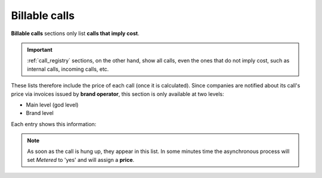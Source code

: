 .. _billable_calls:

##############
Billable calls
##############

**Billable calls** sections only list **calls that imply cost**.

.. important:: :ref:`call_registry` sections, on the other hand, show all calls,
   even the ones that do not imply cost, such as internal calls, incoming calls,
   etc.

These lists therefore include the price of each call (once it is calculated). Since
companies are notified about its call's price via invoices issued by **brand operator**,
this section is only available at two levels:

- Main level (god level)

- Brand level

Each entry shows this information:

.. glossary::

    Date
        Date and time of the call establishment.

    Brand
        Only visible for *god*, shows the brand of each call.

    Company
        Visible for *god* and *brand operator*, show the company of each call.

    Destination
        External number dialed.

    Pricing pattern
        Shows the :ref:`pricing pattern <price_pattern>` used to set the price.

    Duration
        Shows how long the call lasted.

    Metered (yes/no)
        Shows if the asynchronous task that sets the price of each call has
        parsed each call.

    Price
        The cost of the call.

    Pricing plan
        Shows the :ref:`Pricing plan <price_plan>` used to set the price.

    Peering contract
        Shows which :ref:`Peering contract <peering_contracts>` was used for
        each call.

    Invoice
        Show if a call is already included in any :ref:`Invoices`.

    Type (inbound/outbound)
        Since some incoming calls can imply cost (see
        :ref:`billing of inbound calls <bill_inbound>`), show if the call is an
        incoming call or an outgoung one.

.. note:: As soon as the call is hung up, they appear in this list. In some minutes
   time the asynchronous process will set *Metered* to 'yes' and will assign a
   **price**.
